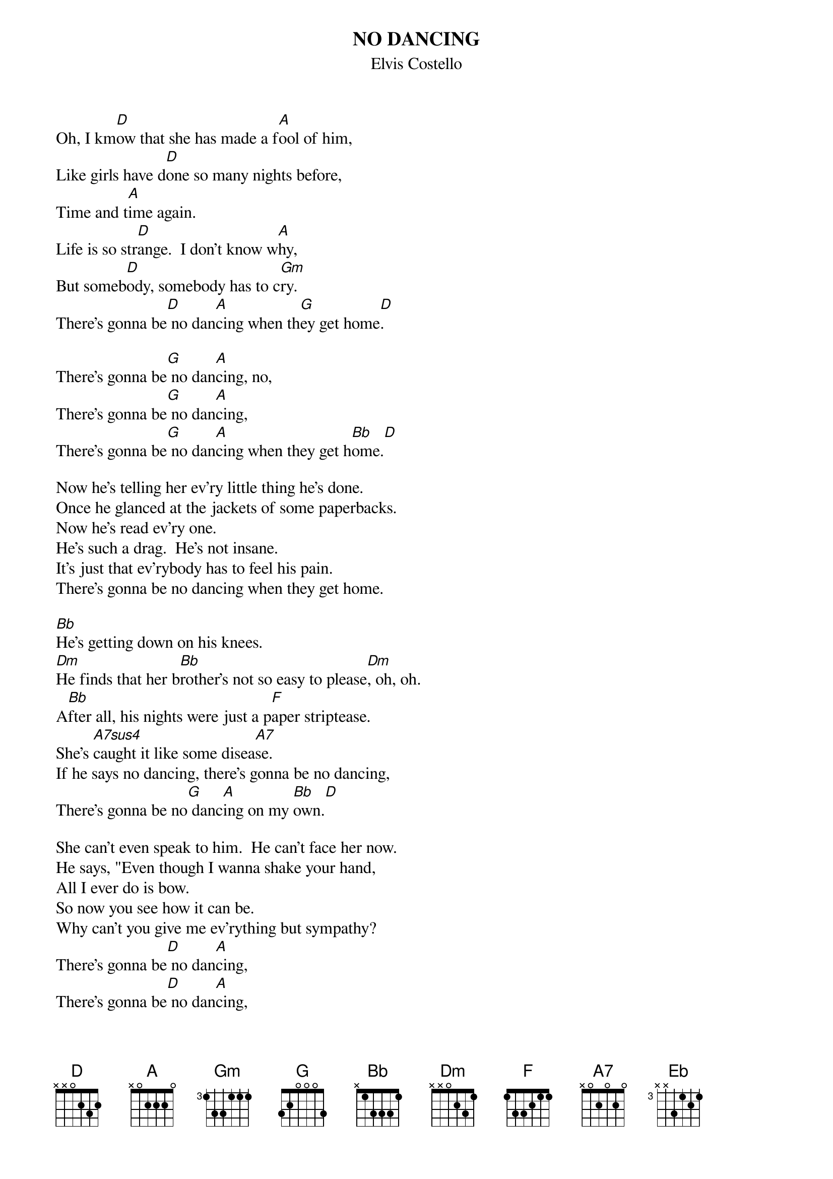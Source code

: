 {key: D}
{t:NO DANCING}
{st:Elvis Costello}

Oh, I km[D]ow that she has made a f[A]ool of him,
Like girls have d[D]one so many nights before,
Time and t[A]ime again.
Life is so str[D]ange.  I don't know w[A]hy,
But someb[D]ody, somebody has to c[Gm]ry.
There's gonna be[D] no dan[A]cing when th[G]ey get home[D].

There's gonna be[G] no dan[A]cing, no,
There's gonna be[G] no dan[A]cing,
There's gonna be[G] no dan[A]cing when they get h[Bb]ome.[D]

Now he's telling her ev'ry little thing he's done.
Once he glanced at the jackets of some paperbacks.
Now he's read ev'ry one.
He's such a drag.  He's not insane.
It's just that ev'rybody has to feel his pain.
There's gonna be no dancing when they get home.

[Bb]He's getting down on his knees.
[Dm]He finds that her b[Bb]rother's not so easy to please[Dm], oh, oh.
A[Bb]fter all, his nights were just a p[F]aper striptease.
She's [A7sus4]caught it like some disea[A7]se.
If he says no dancing, there's gonna be no dancing,
There's gonna be no[G] danc[A]ing on my [Bb]own.[D]

She can't even speak to him.  He can't face her now.
He says, "Even though I wanna shake your hand,
All I ever do is bow.
So now you see how it can be.
Why can't you give me ev'rything but sympathy?
There's gonna be[D] no dan[A]cing,
There's gonna be[D] no dan[A]cing,
There's gonna be[Bb] no dan[F]cing,
There's gonna be[Bb] no dan[F]cing
There's gonna be[Bb] no dan[F]cing
There's gonna be[Bb] no dan[F]cing on my [Eb]own.  [D]
